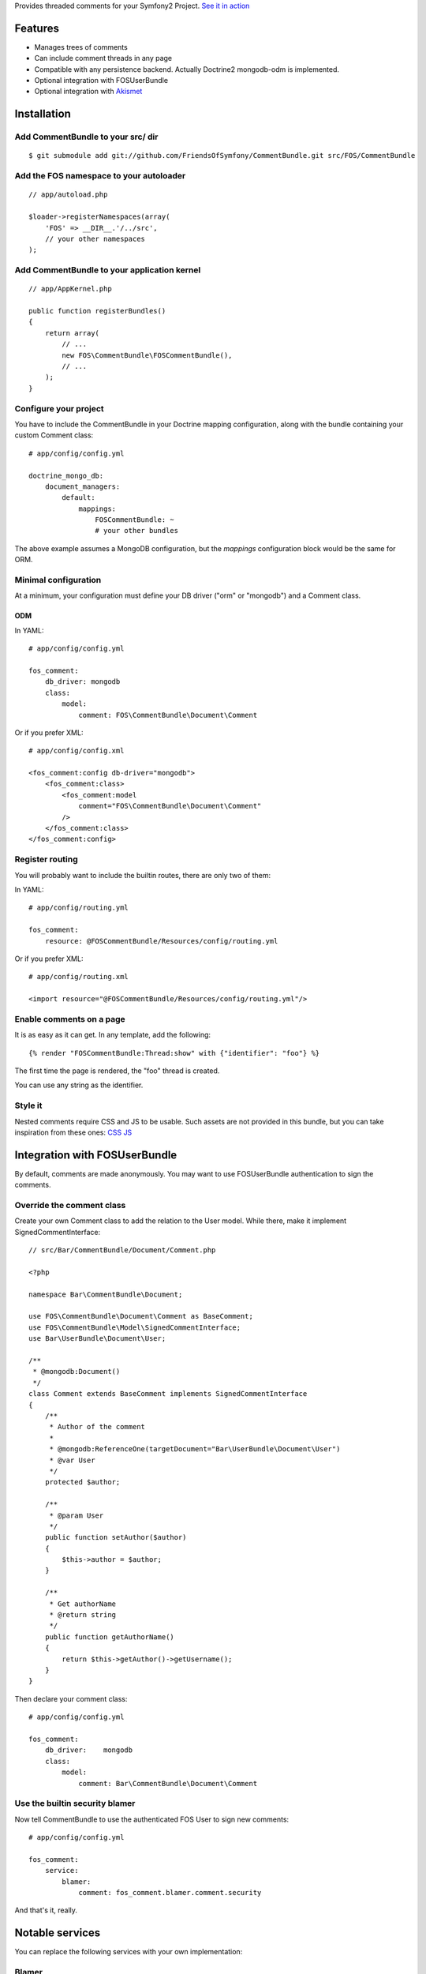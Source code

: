 Provides threaded comments for your Symfony2 Project.
`See it in action`_

Features
========

- Manages trees of comments
- Can include comment threads in any page
- Compatible with any persistence backend. Actually Doctrine2 mongodb-odm is implemented.
- Optional integration with FOS\UserBundle
- Optional integration with `Akismet`_

Installation
============

Add CommentBundle to your src/ dir
-------------------------------------

::

    $ git submodule add git://github.com/FriendsOfSymfony/CommentBundle.git src/FOS/CommentBundle

Add the FOS namespace to your autoloader
----------------------------------------

::

    // app/autoload.php

    $loader->registerNamespaces(array(
        'FOS' => __DIR__.'/../src',
        // your other namespaces
    );

Add CommentBundle to your application kernel
-----------------------------------------

::

    // app/AppKernel.php

    public function registerBundles()
    {
        return array(
            // ...
            new FOS\CommentBundle\FOSCommentBundle(),
            // ...
        );
    }

Configure your project
----------------------

You have to include the CommentBundle in your Doctrine mapping configuration,
along with the bundle containing your custom Comment class::

    # app/config/config.yml

    doctrine_mongo_db:
        document_managers:
            default:
                mappings:
                    FOSCommentBundle: ~
                    # your other bundles

The above example assumes a MongoDB configuration, but the `mappings` configuration
block would be the same for ORM.

Minimal configuration
---------------------

At a minimum, your configuration must define your DB driver ("orm" or "mongodb")
and a Comment class.

ODM
~~~

In YAML::

    # app/config/config.yml

    fos_comment:
        db_driver: mongodb
        class:
            model:
                comment: FOS\CommentBundle\Document\Comment

Or if you prefer XML::

    # app/config/config.xml

    <fos_comment:config db-driver="mongodb">
        <fos_comment:class>
            <fos_comment:model
                comment="FOS\CommentBundle\Document\Comment"
            />
        </fos_comment:class>
    </fos_comment:config>


Register routing
----------------

You will probably want to include the builtin routes, there are only two of them:

In YAML::

    # app/config/routing.yml

    fos_comment:
        resource: @FOSCommentBundle/Resources/config/routing.yml

Or if you prefer XML::

    # app/config/routing.xml

    <import resource="@FOSCommentBundle/Resources/config/routing.yml"/>

Enable comments on a page
-------------------------

It is as easy as it can get. In any template, add the following::

    {% render "FOSCommentBundle:Thread:show" with {"identifier": "foo"} %}

The first time the page is rendered, the "foo" thread is created.

You can use any string as the identifier.

Style it
--------

Nested comments require CSS and JS to be usable.
Such assets are not provided in this bundle,
but you can take inspiration from these ones: `CSS`_ `JS`_

Integration with FOS\UserBundle
===============================

By default, comments are made anonymously.
You may want to use FOS\UserBundle authentication to sign the comments.

Override the comment class
--------------------------

Create your own Comment class to add the relation to the User model.
While there, make it implement SignedCommentInterface::

    // src/Bar/CommentBundle/Document/Comment.php

    <?php

    namespace Bar\CommentBundle\Document;

    use FOS\CommentBundle\Document\Comment as BaseComment;
    use FOS\CommentBundle\Model\SignedCommentInterface;
    use Bar\UserBundle\Document\User;

    /**
     * @mongodb:Document()
     */
    class Comment extends BaseComment implements SignedCommentInterface
    {
        /**
         * Author of the comment
         *
         * @mongodb:ReferenceOne(targetDocument="Bar\UserBundle\Document\User")
         * @var User
         */
        protected $author;

        /**
         * @param User
         */
        public function setAuthor($author)
        {
            $this->author = $author;
        }

        /**
         * Get authorName
         * @return string
         */
        public function getAuthorName()
        {
            return $this->getAuthor()->getUsername();
        }
    }

Then declare your comment class::        

    # app/config/config.yml

    fos_comment:
        db_driver:    mongodb
        class:
            model:
                comment: Bar\CommentBundle\Document\Comment

Use the builtin security blamer
-------------------------------

Now tell CommentBundle to use the authenticated FOS User to sign new comments::

    # app/config/config.yml

    fos_comment:
        service:
            blamer:
                comment: fos_comment.blamer.comment.security
    
And that's it, really.

Notable services
================

You can replace the following services with your own implementation:

Blamer
------

Blamer/CommentBlamerInterface.php::

    interface CommentBlamerInterface
    {
        function blame(CommentInterface $comment);
    }


The blamer service is responsible for giving an author name to a new comment.

CommentBundle provides two implementations:

- fos_comment.blamer.comment.noop

  This one does nothing. Comments are anonymous.
  It is the default blamer implementation.

- fos_comment.blamer.comment.security 

  Uses Symfony2 Security token user to sign comments.
  Expects comments implementing SignedCommentInterface.

You can change the blamer implementation from your app config::

    # app/config/config.yml

    fos_comment:
        service:
            blamer:
                comment: bar_comment.my_comment_blamer

Creator
-------

Creator/CommentCreatorInterface.php::

    interface CommentCreatorInterface
    {
        function create(CommentInterface $comment);
    }

Responsible for creating new comments from a request.

The default implementation does the following things to create a comment:

- Sign the comment using the comment blamer

- Validate the comment against spam if akismet is enabled

- Choose a parent comment, if the request provides one
  If no parent is given, the new comment will be added to the tree root.

- Save the comment using the comment manager

You can change the creator implementation from your app config::

    # app/config/config.yml

    fos_comment:
        service:
            creator:
                comment: bar_comment.my_comment_creator

Spam detection
--------------

SpamDetection/SpamDetectionInterface.php::

    interface SpamDetectionInterface
    {
        function isSpam(CommentInterface $comment);
    }

Decides if a comment is a spam or not.

CommentBundle ships with two implementations:

- fos_comment.spam_detection.comment.noop

  This one does nothing. Comments are never considered as spam.
  It is the default spam_detection implementation.

- fos_comment.spam_detection.comment.akismet 

  Uses `Akismet`_ to check comments against spam.
  Requires two configuration values from your app config::

    fos_comment:
        service:
            spam_detection:
                comment: bar_comment.spam_detection.comment.akismet
        akismet:
            url: http://website.com/
            api_key: keep_it_secret

You can change the blamer implementation from your app config::

    # app/config/config.yml

    fos_comment:
        service:
            blamer:
                comment: bar_comment.my_comment_spam_detection

Configuration example:
======================

All configuration options are listed below::

    # app/config/config.yml

    fos_comment:
        db_driver:    mongodb
        class:
            model:
                comment: FOS\CommentBundle\Document\Comment
            form:
                comment: FOS\CommentBundle\Document\CommentForm
        service:
            form_factory:
                comment: foo_bar.form_factory.comment.default
            creator:
                comment: foo_bar.creator.comment.default
                thread: foo_bar.creator.thread.default
            blamer:
                comment: foo_bar.blamer.comment.noop
            spam_detection:
                comment: foo_bar.spam_detection.comment.noop
        akismet:
            url: http://lichess.org
            api_key: keep_it_secret

.. _See it in action: http://lichess.org/1j21ti43
.. _Akismet: http://akismet.com
.. _CSS: https://github.com/ornicar/lichess/blob/master/src/Application/CommentBundle/Resources/public/css/comment.css
.. _JS: https://github.com/ornicar/lichess/blob/master/src/Application/CommentBundle/Resources/public/js/form.js

Implement a new persistence backend
===================================

Manager
-------

To provide a new backend implementation:, you must implement these two interfaces:

- Model/ThreadManagerInterface.php
- Model/CommentManagerInterface.php 

MongoDB manager implementation examples:

- Document/ThreadManager.php
- Document/CommentManager.php 

Note that the MongoDB manager classes only contain MongoDB specific logic,
backend agnostic logic lives in the abstract managers.

Model
-----

You should also provide concrete models for the interfaces:

- Model/ThreadInterface.php
- Model/CommentInterface.php 

MongoDB model implementation examples:

- Document/Comment.php 
- Document/Thread.php

Note that the MongoDB model classes only contain MongoDB specific logic,
backend agnostic logic lives in the abstract models.

Mapping
-------

You may also need to define mappings.

MongoDB mapping examples:

- src/FOS/CommentBundle/Resources/config/doctrine/metadata/mongodb/FOS.CommentBundle.Document.Thread.dcm.xml
- src/FOS/CommentBundle/Resources/config/doctrine/metadata/mongodb/FOS.CommentBundle.Document.Comment.dcm.xml

